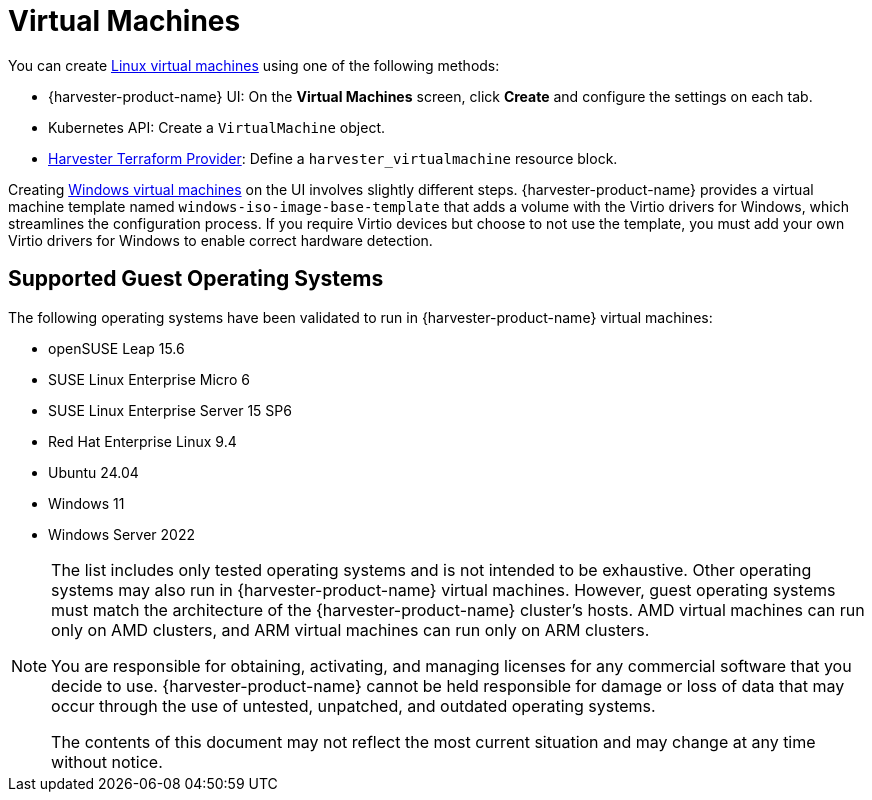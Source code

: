 = Virtual Machines

You can create xref:../virtual-machines/create-vm.adoc[Linux virtual machines] using one of the following methods: 

* {harvester-product-name} UI: On the *Virtual Machines* screen, click *Create* and configure the settings on each tab. 
* Kubernetes API: Create a `VirtualMachine` object. 
* xref:../integrations/terraform/terraform-provider.adoc[Harvester Terraform Provider]: Define a `harvester_virtualmachine` resource block. 

Creating xref:../virtual-machines/create-windows-vm.adoc[Windows virtual machines] on the UI involves slightly different steps. {harvester-product-name} provides a virtual machine template named `windows-iso-image-base-template` that adds a volume with the Virtio drivers for Windows, which streamlines the configuration process. If you require Virtio devices but choose to not use the template, you must add your own Virtio drivers for Windows to enable correct hardware detection. 

== Supported Guest Operating Systems

The following operating systems have been validated to run in {harvester-product-name} virtual machines:

* openSUSE Leap 15.6
* SUSE Linux Enterprise Micro 6
* SUSE Linux Enterprise Server 15 SP6
* Red Hat Enterprise Linux 9.4
* Ubuntu 24.04
* Windows 11
* Windows Server 2022

[NOTE]
====
The list includes only tested operating systems and is not intended to be exhaustive. Other operating systems may also run in {harvester-product-name} virtual machines. However, guest operating systems must match the architecture of the {harvester-product-name} cluster's hosts. AMD virtual machines can run only on AMD clusters, and ARM virtual machines can run only on ARM clusters.

You are responsible for obtaining, activating, and managing licenses for any commercial software that you decide to use. {harvester-product-name} cannot be held responsible for damage or loss of data that may occur through the use of untested, unpatched, and outdated operating systems.

The contents of this document may not reflect the most current situation and may change at any time without notice.
====